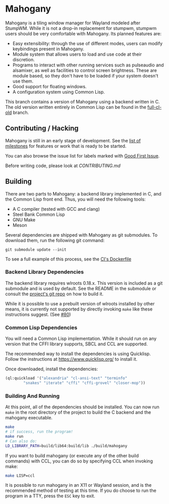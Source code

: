 * Mahogany
  Mahogany is a tiling window manager for Wayland modeled after
  StumpWM. While it is not a drop-in replacement for stumpwm, stumpwm
  users should be very comfortable with Mahogany. Its planned
  features are:
  + Easy extensibility: through the use of different modes, users can
    modify keybindings present in Mahogany.
  + Module system that allows users to load and use code at their
    discretion.
  + Programs to interact with other running services such as
    pulseaudio and alsamixer, as well as facilities to control screen
    brightness. These are module based, so they don't have to be
    loaded if your system doesn't use them.
  + Good support for floating windows.
  + A configuration system using Common Lisp.

  This branch contains a version of Mahogany using a backend written
  in C. The old version written entirely in Common Lisp can be found in
  the [[https://github.com/stumpwm/mahogany/tree/full-cl-old][full-cl-old]] branch.

** Contributing / Hacking

Mahogany is still in an early stage of development. See the 
[[https://github.com/stumpwm/mahogany/milestones][list of milestones]]
for features or work that is ready to be started.

You can also browse the issue list for labels marked with
[[https://github.com/stumpwm/mahogany/labels/good%20first%20issue][Good First Issue]].

Before writing code, please look at [[CONTRIBUTING.md][CONTRIBUTING.md]]

** Building
   There are two parts to Mahogany: a backend library implemented in C, and
   the Common Lisp front end. Thus, you will need the following tools:
   + A C compiler (tested with GCC and clang)
   + Steel Bank Common Lisp
   + GNU Make
   + Meson

   Several dependencies are shipped with Mahogany as git
   submodules. To download them, run the following git command:

   #+BEGIN_SRC
   git submodule update --init
   #+END_SRC

To see a full example of this process, see the 
[[https://github.com/stumpwm/mahogany/blob/master/Dockerfile][CI's Dockerfile]]

*** Backend Library Dependencies
The backend library requires wlroots 0.18.x. This
version is included as a git submodule and is used by
default. See the README in the submodule or consult
the [[https://gitlab.freedesktop.org/wlroots/wlroots/-/tree/0.18.2?ref_type=tags][project's git repo]]
on how to build it.

While it is possible to use a prebuilt version of wlroots installed by
other means, it is currently not supported by directly invoking =make=
like these instructions suggest. (See [[https://github.com/stumpwm/mahogany/issues/80][#80]])

*** Common Lisp Dependencies
You will need a Common Lisp implementation. While it should run on any
version that the CFFI library supports, SBCL and CCL are supported.

The recommended way to install the dependencies is using
Quicklisp. Follow the instructions at https://www.quicklisp.org/ to
install it.

Once downloaded, install the dependencies:
#+BEGIN_SRC lisp
  (ql:quickload '("alexandria" "cl-ansi-text" "terminfo"
		  "snakes" "iterate" "cffi" "cffi-grovel" "closer-mop"))
#+END_SRC

*** Building And Running
At this point, all of the dependencies should be installed. You can
now run =make= in the root directory of the project to build the C
backend and the mahogany executable.
#+BEGIN_SRC sh
  make
  # if success, run the program!
  make run
  # Can also do:
  LD_LIBRARY_PATH=build/lib64:build/lib ./build/mahogany
#+END_SRC

If you want to build mahogany (or execute any of the other build
commands) with CCL, you can do so by specifying CCL when invoking
make:
#+BEGIN_SRC sh
  make LISP=ccl
#+END_SRC

It is possible to run mahogany in an X11 or Wayland session, and is
the recommended method of testing at this time. If you do choose to
run the program in a TTY, press the =ESC= key to exit.
